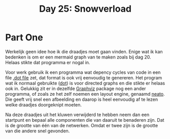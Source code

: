 #+title: Day 25: Snowverload

* Part One

Werkelijk geen idee hoe ik die draadjes moet gaan vinden.
Enige wat ik kan bedenken is om er een mermaid graph van te maken zoals bij dag 20.
Helaas stikte dat programma er nogal in.

Voor werk gebruik ik een programma wat depency cycles van code in een file [[https://graphviz.org/docs/layouts/dot/][.dot file]]
zet, dat format is ook vrij eenvoudig te genereren. Het program wat ik
normaal gebruikte ([[https://graphviz.org/docs/layouts/dot/][dot]]) is voor directed graphs en die stikte er helaas ook in.
Gelukkig zit er in dezelfde [[https://wiki.archlinux.org/title/Graphviz][Graphviz]] package nog een ander programma, of zoals
ze het zelf noemen een layout engine, genaamd [[https://graphviz.org/docs/layouts/neato/][neato]]. Die geeft vrij snel een
afbeelding en daarop is heel eenvoudig af te lezen welke draadjes doorgeknipt moeten.

Na deze draadjes uit het kluwen verwijderd te hebben neem dan een startpunt en
bepaal alle componenten die van daaruit te benaderen zijn. Dat is de grootte van één
van de netwerken. Omdat er twee zijn is de grootte van die andere snel gevonden.
